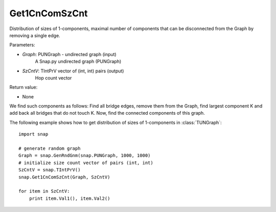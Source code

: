 Get1CnComSzCnt
'''''''''''

.. function:: Get1CnComSzCnt (Graph, SzCntV)

Distribution of sizes of 1-components, maximal number of components that can be disconnected from the Graph by removing a single edge.

Parameters:

- *Graph*: PUNGraph - undirected graph (input)
    A Snap.py undirected graph (PUNGraph)

- *SzCntV*: TIntPrV vector of (int, int) pairs (output)
    Hop count vector

Return value:

- None

We find such components as follows: Find all bridge edges, remove them from the Graph, find largest component K and add back all bridges that do not touch K. Now, find the connected components of this graph.

The following example shows how to get distribution of sizes of 1-components in  :class:`TUNGraph`::

    import snap

    # generate random graph
    Graph = snap.GenRndGnm(snap.PUNGraph, 1000, 1000)
    # initialize size count vector of pairs (int, int)
    SzCntV = snap.TIntPrV()
    snap.Get1CnComSzCnt(Graph, SzCntV)

    for item in SzCntV:
        print item.Val1(), item.Val2()
